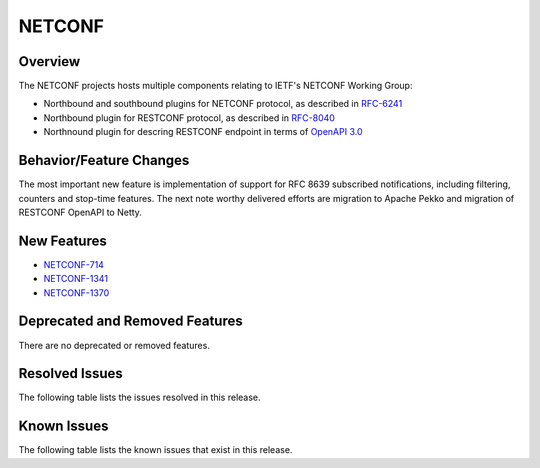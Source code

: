 =======
NETCONF
=======

Overview
========
The NETCONF projects hosts multiple components relating to IETF's NETCONF Working Group:

* Northbound and southbound plugins for NETCONF protocol, as described in `RFC-6241 <http://tools.ietf.org/html/rfc6241>`__
* Northbound plugin for RESTCONF protocol, as described in `RFC-8040 <http://tools.ietf.org/html/rfc8040>`__
* Northnound plugin for descring RESTCONF endpoint in terms of `OpenAPI 3.0 <https://swagger.io/docs/specification/about/>`__


Behavior/Feature Changes
========================
The most important new feature is implementation of support for RFC 8639 subscribed notifications, including filtering,
counters and stop-time features. The next note worthy delivered efforts are migration to Apache Pekko and
migration of RESTCONF OpenAPI to Netty.

New Features
============
* `NETCONF-714 <https://lf-opendaylight.atlassian.net/browse/NETCONF-714>`__
* `NETCONF-1341 <https://lf-opendaylight.atlassian.net/browse/NETCONF-1341>`__
* `NETCONF-1370 <https://lf-opendaylight.atlassian.net/browse/NETCONF-1370>`__

Deprecated and Removed Features
===============================
There are no deprecated or removed features.

Resolved Issues
===============
The following table lists the issues resolved in this release.

.. jira_fixed_issues::
   :project: NETCONF
   :versions: 9.0.0-9.0.0

Known Issues
============
The following table lists the known issues that exist in this release.

.. jira_known_issues::
   :project: NETCONF
   :versions: 9.0.0-9.0.0
